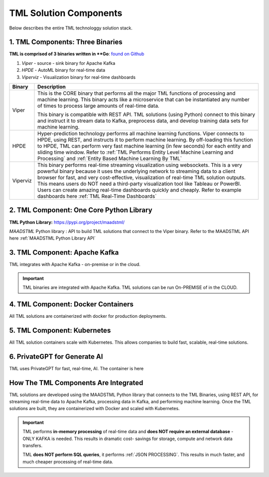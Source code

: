 TML Solution Components
=====

Below describes the entire TML technologgy solution stack.

1. TML Components: Three Binaries
------------

**TML is comprised of 3 binaries written in **Go**: `found on Github <https://github.com/smaurice101/transactionalmachinelearning>`_

1. *Viper* - source - sink binary for Apache Kafka
2. *HPDE* - AutoML binary for real-time data
3. *Viperviz* - Visualization binary for real-time dashboards

.. list-table::

   * - **Binary**
     - **Description**
   * - Viper
     - This is the CORE binary that performs all the major TML functions of processing and machine learning.  This binary acts like a microservice that can be 
       instantiated any number of times to process large amounts of real-time data.

       This binary is compatible with REST API.  TML solutions (using Python) connect to this binary and instruct it to stream data to Kafka, preprocess data, and 
       develop training data sets for machine learning.
   * - HPDE
     - Hyper-prediction technology performs all machine learning functions.  Viper connects to HPDE, using REST, and instructs it to perform machine learning.  By 
       off-loading this function to HPDE, TML can perform very fast machine learning (in few seconds) for each entity and sliding time window.  Refer to :ref:`TML 
       Performs Entity Level Machine Learning and Processing` and :ref:`Entity Based Machine Learning By TML`
   * - Viperviz
     - This binary performs real-time streaming visualization using websockets.  This is a very powerful binary because it uses the underlying network to streaming 
       data to a client browser for fast, and very cost-effective, visualization of real-time TML solution outputs.  This means users do NOT need a third-party 
       visualization tool like Tableau or PowerBI. Users can create amazing real-time dashboards quickly and cheaply.  Refer to example dashboards here :ref:`TML 
       Real-Time Dashboards`

2. TML Component: One Core Python Library
--------------------------

**TML Python Library:** https://pypi.org/project/maadstml/

*MAADSTML* Python library : API to build TML solutions that connect to the Viper binary.  Refer to the MAADSTML API here :ref:`MAADSTML Python Library API`

3. TML Component: Apache Kafka
--------------------------

TML integrates with Apache Kafka - on-premise or in the cloud.

.. important::

   TML binaries are integrated with Apache Kafka.  TML solutions can be run On-PREMISE of in the CLOUD.

4. TML Component: Docker Containers
--------------------------

All TML solutions are containerized with docker for production deployments.

5. TML Component: Kubernetes
--------------------------

All TML solution containers scale with Kubernetes.  This allows companies to build fast, scalable, real-time solutions.

6. PrivateGPT for Generate AI
-----------------------------

TML uses PrivateGPT for fast, real-time, AI.  The container is here 

How The TML Components Are Integrated 
--------------------------

TML solutions are developed using the MAADSTML Python library that connects to the TML Binaries, using REST API, for streaming real-time data to Apache Kafka, processing data in Kafka, and performing machine learning.  Once the TML solutions are built, they are containerized with Docker and scaled with Kubernetes.

.. important::

   TML performs **in-memory processing** of real-time data and **does NOT require an external database** - ONLY KAFKA is needed.  This results in dramatic cost- 
   savings for storage, compute and network data transfers.

   TML **does NOT perform SQL queries**, it performs :ref:`JSON PROCESSING`.  This results in much faster, and much cheaper processing of real-time data.





